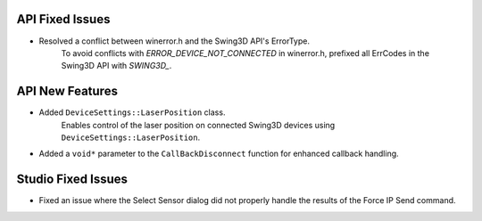 API Fixed Issues
----------------
- Resolved a conflict between winerror.h and the Swing3D API's ErrorType.
    To avoid conflicts with `ERROR_DEVICE_NOT_CONNECTED` in winerror.h,
    prefixed all ErrCodes in the Swing3D API with `SWING3D_`.


API New Features
---------------------
- Added ``DeviceSettings::LaserPosition`` class.
    Enables control of the laser position on connected Swing3D devices using ``DeviceSettings::LaserPosition``.

- Added a ``void*`` parameter to the ``CallBackDisconnect`` function for enhanced callback handling.


Studio Fixed Issues
---------------------
- Fixed an issue where the Select Sensor dialog did not properly handle the results of the Force IP Send command.

